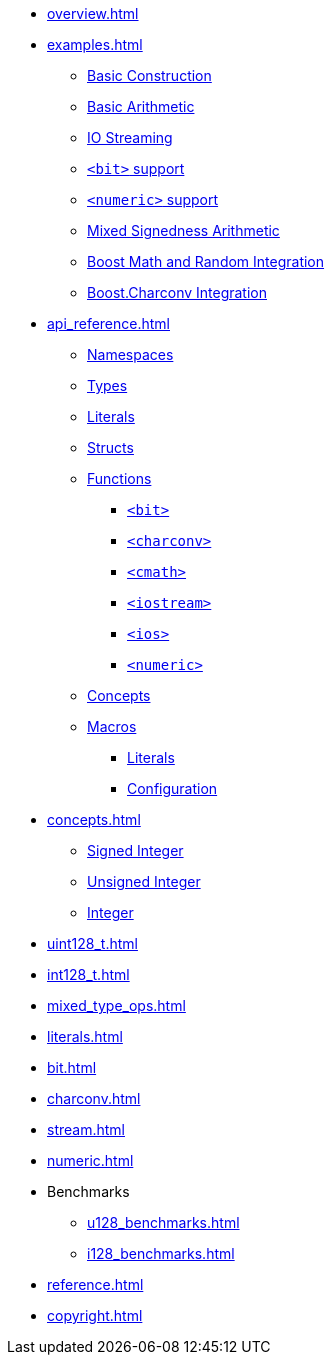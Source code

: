 * xref:overview.adoc[]
* xref:examples.adoc[]
** xref:examples.adoc#examples_construction[Basic Construction]
** xref:examples.adoc#examples_arithmetic[Basic Arithmetic]
** xref:examples.adoc#examples_io[IO Streaming]
** xref:examples.adoc#examples_bit[`<bit>` support]
** xref:examples.adoc#examples_numeric[`<numeric>` support]
** xref:examples.adoc#examples_mixed_sign[Mixed Signedness Arithmetic]
** xref:examples.adoc#examples_boost_math_random[Boost Math and Random Integration]
** xref:examples.adoc#examples_boost_charconv[Boost.Charconv Integration]
* xref:api_reference.adoc[]
** xref:api_reference.adoc#api_namespaces[Namespaces]
** xref:api_reference.adoc#api_types[Types]
** xref:api_reference.adoc#api_literals[Literals]
** xref:api_reference.adoc#api_structs[Structs]
** xref:api_reference.adoc#api_functions[Functions]
*** xref:api_reference.adoc#api_bit[`<bit>`]
*** xref:api_reference.adoc#api_charconv[`<charconv>`]
*** xref:api_reference.adoc#api_cmath[`<cmath>`]
*** xref:api_reference.adoc#api_iostream[`<iostream>`]
*** xref:api_reference.adoc#api_ios[`<ios>`]
*** xref:api_reference.adoc#api_numeric[`<numeric>`]
** xref:api_reference.adoc#api_concepts[Concepts]
** xref:api_reference.adoc#api_macros[Macros]
*** xref:api_reference.adoc#api_macro_literals[Literals]
*** xref:api_reference.adoc#api_macro_configuration[Configuration]
* xref:concepts.adoc[]
** xref:concepts.adoc#signed_integer[Signed Integer]
** xref:concepts.adoc#unsigned_integer[Unsigned Integer]
** xref:concepts.adoc#integer[Integer]
* xref:uint128_t.adoc[]
* xref:int128_t.adoc[]
* xref:mixed_type_ops.adoc[]
* xref:literals.adoc[]
* xref:bit.adoc[]
* xref:charconv.adoc[]
* xref:stream.adoc[]
* xref:numeric.adoc[]
* Benchmarks
** xref:u128_benchmarks.adoc[]
** xref:i128_benchmarks.adoc[]
* xref:reference.adoc[]
* xref:copyright.adoc[]
